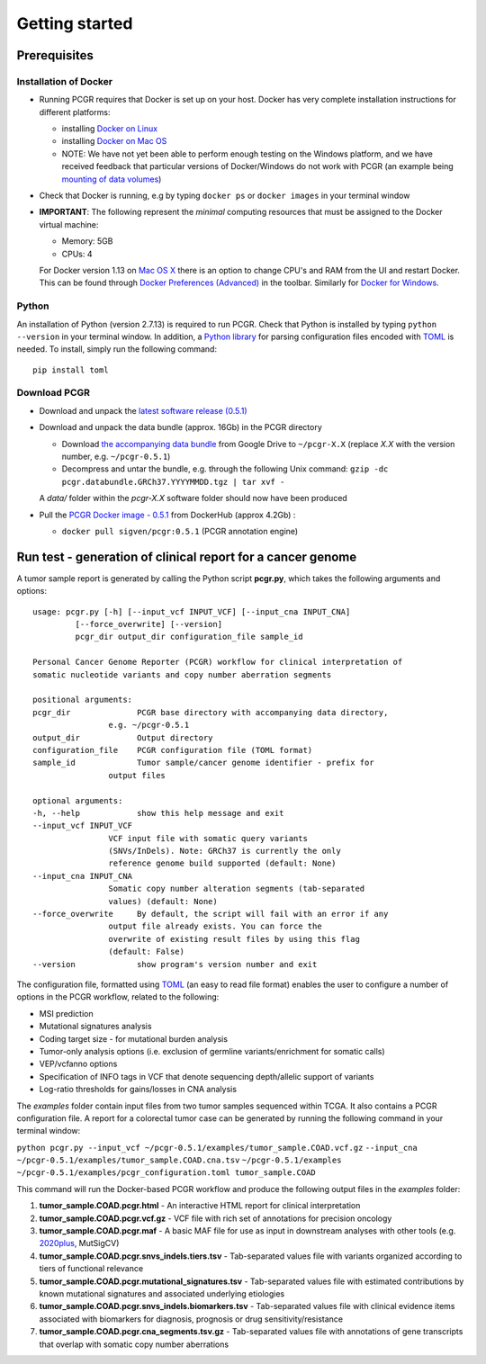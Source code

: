 Getting started
---------------

Prerequisites
~~~~~~~~~~~~~

Installation of Docker
^^^^^^^^^^^^^^^^^^^^^^

-  Running PCGR requires that Docker is set up on your host. Docker has
   very complete installation instructions for different platforms:

   -  installing `Docker on
      Linux <https://docs.docker.com/engine/installation/linux/>`__
   -  installing `Docker on Mac
      OS <https://docs.docker.com/engine/installation/mac/>`__
   -  NOTE: We have not yet been able to perform enough testing on the
      Windows platform, and we have received feedback that particular
      versions of Docker/Windows do not work with PCGR (an example being
      `mounting of data
      volumes <https://github.com/docker/toolbox/issues/607>`__)

-  Check that Docker is running, e.g by typing ``docker ps`` or
   ``docker images`` in your terminal window

-  **IMPORTANT**: The following represent the *minimal* computing
   resources that must be assigned to the Docker virtual machine:

   -  Memory: 5GB
   -  CPUs: 4

   For Docker version 1.13 on `Mac OS
   X <https://docs.docker.com/docker-for-mac/#advanced>`__ there is an
   option to change CPU's and RAM from the UI and restart Docker. This
   can be found through `Docker Preferences
   (Advanced) <https://docs.docker.com/docker-for-windows/#advanced>`__
   in the toolbar. Similarly for `Docker for
   Windows <https://docs.docker.com/docker-for-windows/#advanced>`__.

Python
^^^^^^

An installation of Python (version 2.7.13) is required to run PCGR.
Check that Python is installed by typing ``python --version`` in your
terminal window. In addition, a `Python
library <https://github.com/uiri/toml>`__ for parsing configuration
files encoded with `TOML <https://github.com/toml-lang/toml>`__ is
needed. To install, simply run the following command:

::

    pip install toml

Download PCGR
^^^^^^^^^^^^^

-  Download and unpack the `latest software release
   (0.5.1) <https://github.com/sigven/pcgr/releases/latest>`__

-  Download and unpack the data bundle (approx. 16Gb) in the PCGR
   directory

   -  Download `the accompanying data
      bundle <https://drive.google.com/file/d/1ZKDef-dsRA4rMv5jXU8vrBj5PvwOZ3vb/>`__
      from Google Drive to ``~/pcgr-X.X`` (replace *X.X* with the
      version number, e.g. ``~/pcgr-0.5.1``)
   -  Decompress and untar the bundle, e.g. through the following Unix
      command:
      ``gzip -dc pcgr.databundle.GRCh37.YYYYMMDD.tgz | tar xvf -``

   A *data/* folder within the *pcgr-X.X* software folder should now
   have been produced

-  Pull the `PCGR Docker image -
   0.5.1 <https://hub.docker.com/r/sigven/pcgr/>`__ from DockerHub
   (approx 4.2Gb) :

   -  ``docker pull sigven/pcgr:0.5.1`` (PCGR annotation engine)

Run test - generation of clinical report for a cancer genome
~~~~~~~~~~~~~~~~~~~~~~~~~~~~~~~~~~~~~~~~~~~~~~~~~~~~~~~~~~~~

A tumor sample report is generated by calling the Python script
**pcgr.py**, which takes the following arguments and options:

::

    usage: pcgr.py [-h] [--input_vcf INPUT_VCF] [--input_cna INPUT_CNA]
             [--force_overwrite] [--version]
             pcgr_dir output_dir configuration_file sample_id

    Personal Cancer Genome Reporter (PCGR) workflow for clinical interpretation of
    somatic nucleotide variants and copy number aberration segments

    positional arguments:
    pcgr_dir              PCGR base directory with accompanying data directory,
                    e.g. ~/pcgr-0.5.1
    output_dir            Output directory
    configuration_file    PCGR configuration file (TOML format)
    sample_id             Tumor sample/cancer genome identifier - prefix for
                    output files

    optional arguments:
    -h, --help            show this help message and exit
    --input_vcf INPUT_VCF
                    VCF input file with somatic query variants
                    (SNVs/InDels). Note: GRCh37 is currently the only
                    reference genome build supported (default: None)
    --input_cna INPUT_CNA
                    Somatic copy number alteration segments (tab-separated
                    values) (default: None)
    --force_overwrite     By default, the script will fail with an error if any
                    output file already exists. You can force the
                    overwrite of existing result files by using this flag
                    (default: False)
    --version             show program's version number and exit

The configuration file, formatted using
`TOML <https://github.com/toml-lang/toml>`__ (an easy to read file
format) enables the user to configure a number of options in the PCGR
workflow, related to the following:

-  MSI prediction
-  Mutational signatures analysis
-  Coding target size - for mutational burden analysis
-  Tumor-only analysis options (i.e. exclusion of germline
   variants/enrichment for somatic calls)
-  VEP/vcfanno options
-  Specification of INFO tags in VCF that denote sequencing
   depth/allelic support of variants
-  Log-ratio thresholds for gains/losses in CNA analysis

The *examples* folder contain input files from two tumor samples
sequenced within TCGA. It also contains a PCGR configuration file. A
report for a colorectal tumor case can be generated by running the
following command in your terminal window:

``python pcgr.py --input_vcf ~/pcgr-0.5.1/examples/tumor_sample.COAD.vcf.gz``
``--input_cna ~/pcgr-0.5.1/examples/tumor_sample.COAD.cna.tsv``
``~/pcgr-0.5.1/examples ~/pcgr-0.5.1/examples/pcgr_configuration.toml tumor_sample.COAD``

This command will run the Docker-based PCGR workflow and produce the
following output files in the *examples* folder:

1. **tumor\_sample.COAD.pcgr.html** - An interactive HTML report for
   clinical interpretation
2. **tumor\_sample.COAD.pcgr.vcf.gz** - VCF file with rich set of
   annotations for precision oncology
3. **tumor\_sample.COAD.pcgr.maf** - A basic MAF file for use as input
   in downstream analyses with other tools (e.g.
   `2020plus <https://github.com/KarchinLab/2020plus>`__, MutSigCV)
4. **tumor\_sample.COAD.pcgr.snvs\_indels.tiers.tsv** - Tab-separated
   values file with variants organized according to tiers of functional
   relevance
5. **tumor\_sample.COAD.pcgr.mutational\_signatures.tsv** -
   Tab-separated values file with estimated contributions by known
   mutational signatures and associated underlying etiologies
6. **tumor\_sample.COAD.pcgr.snvs\_indels.biomarkers.tsv** -
   Tab-separated values file with clinical evidence items associated
   with biomarkers for diagnosis, prognosis or drug
   sensitivity/resistance
7. **tumor\_sample.COAD.pcgr.cna\_segments.tsv.gz** - Tab-separated
   values file with annotations of gene transcripts that overlap with
   somatic copy number aberrations

